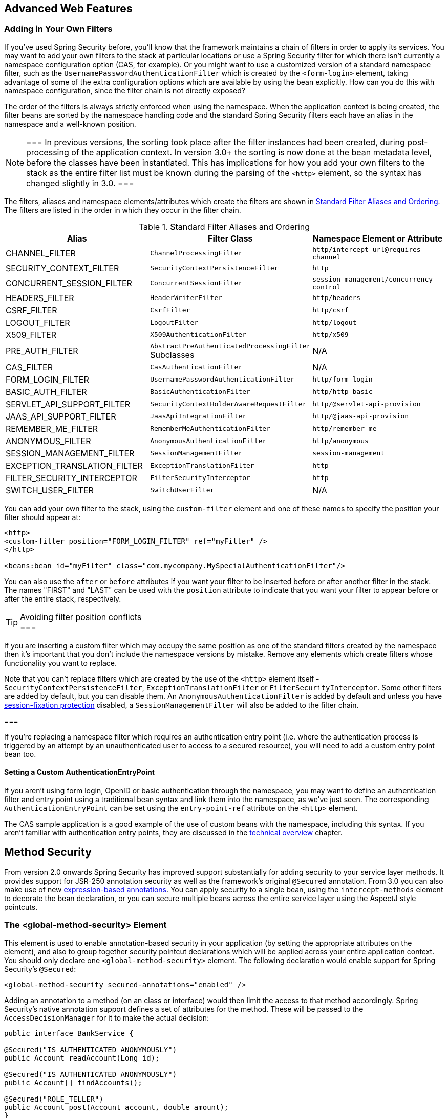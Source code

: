 


[[ns-web-advanced]]
== Advanced Web Features


[[ns-custom-filters]]
=== Adding in Your Own Filters
If you've used Spring Security before, you'll know that the framework maintains a chain of filters in order to apply its services.
You may want to add your own filters to the stack at particular locations or use a Spring Security filter for which there isn't currently a namespace configuration option (CAS, for example).
Or you might want to use a customized version of a standard namespace filter, such as the `UsernamePasswordAuthenticationFilter` which is created by the `<form-login>` element, taking advantage of some of the extra configuration options which are available by using the bean explicitly.
How can you do this with namespace configuration, since the filter chain is not directly exposed?

The order of the filters is always strictly enforced when using the namespace.
When the application context is being created, the filter beans are sorted by the namespace handling code and the standard Spring Security filters each have an alias in the namespace and a well-known position.

[NOTE]
===
In previous versions, the sorting took place after the filter instances had been created, during post-processing of the application context.
In version 3.0+ the sorting is now done at the bean metadata level, before the classes have been instantiated.
This has implications for how you add your own filters to the stack as the entire filter list must be known during the parsing of the `<http>` element, so the syntax has changed slightly in 3.0.
===

The filters, aliases and namespace elements/attributes which create the filters are shown in <<filter-stack>>.
The filters are listed in the order in which they occur in the filter chain.

[[filter-stack]]
.Standard Filter Aliases and Ordering
|===
| Alias | Filter Class | Namespace Element or Attribute

|  CHANNEL_FILTER
| `ChannelProcessingFilter`
| `http/intercept-url@requires-channel`

|  SECURITY_CONTEXT_FILTER
| `SecurityContextPersistenceFilter`
| `http`

|  CONCURRENT_SESSION_FILTER
| `ConcurrentSessionFilter`
| `session-management/concurrency-control`

| HEADERS_FILTER
| `HeaderWriterFilter`
| `http/headers`

| CSRF_FILTER
| `CsrfFilter`
| `http/csrf`

|  LOGOUT_FILTER
| `LogoutFilter`
| `http/logout`

|  X509_FILTER
| `X509AuthenticationFilter`
| `http/x509`

|  PRE_AUTH_FILTER
| `AbstractPreAuthenticatedProcessingFilter` Subclasses
| N/A

|  CAS_FILTER
| `CasAuthenticationFilter`
| N/A

|  FORM_LOGIN_FILTER
| `UsernamePasswordAuthenticationFilter`
| `http/form-login`

|  BASIC_AUTH_FILTER
| `BasicAuthenticationFilter`
| `http/http-basic`

|  SERVLET_API_SUPPORT_FILTER
| `SecurityContextHolderAwareRequestFilter`
| `http/@servlet-api-provision`

| JAAS_API_SUPPORT_FILTER
| `JaasApiIntegrationFilter`
| `http/@jaas-api-provision`

|  REMEMBER_ME_FILTER
| `RememberMeAuthenticationFilter`
| `http/remember-me`

|  ANONYMOUS_FILTER
| `AnonymousAuthenticationFilter`
| `http/anonymous`

|  SESSION_MANAGEMENT_FILTER
| `SessionManagementFilter`
| `session-management`

| EXCEPTION_TRANSLATION_FILTER
| `ExceptionTranslationFilter`
| `http`

|  FILTER_SECURITY_INTERCEPTOR
| `FilterSecurityInterceptor`
| `http`

|  SWITCH_USER_FILTER
| `SwitchUserFilter`
| N/A
|===

You can add your own filter to the stack, using the `custom-filter` element and one of these names to specify the position your filter should appear at:

[source,xml]
----
<http>
<custom-filter position="FORM_LOGIN_FILTER" ref="myFilter" />
</http>

<beans:bean id="myFilter" class="com.mycompany.MySpecialAuthenticationFilter"/>
----

You can also use the `after` or `before` attributes if you want your filter to be inserted before or after another filter in the stack.
The names "FIRST" and "LAST" can be used with the `position` attribute to indicate that you want your filter to appear before or after the entire stack, respectively.

.Avoiding filter position conflicts
[TIP]
===

If you are inserting a custom filter which may occupy the same position as one of the standard filters created by the namespace then it's important that you don't include the namespace versions by mistake.
Remove any elements which create filters whose functionality you want to replace.

Note that you can't replace filters which are created by the use of the `<http>` element itself - `SecurityContextPersistenceFilter`, `ExceptionTranslationFilter` or `FilterSecurityInterceptor`.
Some other filters are added by default, but you can disable them.
An `AnonymousAuthenticationFilter` is added by default and unless you have <<ns-session-fixation,session-fixation protection>> disabled, a `SessionManagementFilter` will also be added to the filter chain.

===

If you're replacing a namespace filter which requires an authentication entry point (i.e. where the authentication process is triggered by an attempt by an unauthenticated user to access to a secured resource), you will need to add a custom entry point bean too.


[[ns-entry-point-ref]]
==== Setting a Custom AuthenticationEntryPoint
If you aren't using form login, OpenID or basic authentication through the namespace, you may want to define an authentication filter and entry point using a traditional bean syntax and link them into the namespace, as we've just seen.
The corresponding `AuthenticationEntryPoint` can be set using the `entry-point-ref` attribute on the `<http>` element.

The CAS sample application is a good example of the use of custom beans with the namespace, including this syntax.
If you aren't familiar with authentication entry points, they are discussed in the <<tech-intro-auth-entry-point,technical overview>> chapter.


[[ns-method-security]]
== Method Security
From version 2.0 onwards Spring Security has improved support substantially for adding security to your service layer methods.
It provides support for JSR-250 annotation security as well as the framework's original `@Secured` annotation.
From 3.0 you can also make use of new <<el-access,expression-based annotations>>.
You can apply security to a single bean, using the `intercept-methods` element to decorate the bean declaration, or you can secure multiple beans across the entire service layer using the AspectJ style pointcuts.


[[ns-global-method]]
=== The <global-method-security> Element
This element is used to enable annotation-based security in your application (by setting the appropriate attributes on the element), and also to group together security pointcut declarations which will be applied across your entire application context.
You should only declare one `<global-method-security>` element.
The following declaration would enable support for Spring Security's `@Secured`:

[source,xml]
----
<global-method-security secured-annotations="enabled" />
----

Adding an annotation to a method (on an class or interface) would then limit the access to that method accordingly.
Spring Security's native annotation support defines a set of attributes for the method.
These will be passed to the `AccessDecisionManager` for it to make the actual decision:

[source,java]
----
public interface BankService {

@Secured("IS_AUTHENTICATED_ANONYMOUSLY")
public Account readAccount(Long id);

@Secured("IS_AUTHENTICATED_ANONYMOUSLY")
public Account[] findAccounts();

@Secured("ROLE_TELLER")
public Account post(Account account, double amount);
}
----

Support for JSR-250 annotations can be enabled using

[source,xml]
----
<global-method-security jsr250-annotations="enabled" />
----

These are standards-based and allow simple role-based constraints to be applied but do not have the power Spring Security's native annotations.
To use the new expression-based syntax, you would use

[source,xml]
----
<global-method-security pre-post-annotations="enabled" />
----

and the equivalent Java code would be

[source,java]
----
public interface BankService {

@PreAuthorize("isAnonymous()")
public Account readAccount(Long id);

@PreAuthorize("isAnonymous()")
public Account[] findAccounts();

@PreAuthorize("hasAuthority('ROLE_TELLER')")
public Account post(Account account, double amount);
}
----

Expression-based annotations are a good choice if you need to define simple rules that go beyond checking the role names against the user's list of authorities.

[NOTE]
===
The annotated methods will only be secured for instances which are defined as Spring beans (in the same application context in which method-security is enabled).
If you want to secure instances which are not created by Spring (using the `new` operator, for example) then you need to use AspectJ.
===

[NOTE]
===
You can enable more than one type of annotation in the same application, but only one type should be used for any interface or class as the behaviour will not be well-defined otherwise.
If two annotations are found which apply to a particular method, then only one of them will be applied.
===

[[ns-protect-pointcut]]
==== Adding Security Pointcuts using protect-pointcut

The use of `protect-pointcut` is particularly powerful, as it allows you to apply security to many beans with only a simple declaration.
Consider the following example:

[source,xml]
----
<global-method-security>
<protect-pointcut expression="execution(* com.mycompany.*Service.*(..))"
	access="ROLE_USER"/>
</global-method-security>
----

This will protect all methods on beans declared in the application context whose classes are in the `com.mycompany` package and whose class names end in "Service".
Only users with the `ROLE_USER` role will be able to invoke these methods.
As with URL matching, the most specific matches must come first in the list of pointcuts, as the first matching expression will be used.
Security annotations take precedence over pointcuts.

[[ns-access-manager]]
== The Default AccessDecisionManager
This section assumes you have some knowledge of the underlying architecture for access-control within Spring Security.
If you don't you can skip it and come back to it later, as this section is only really relevant for people who need to do some customization in order to use more than simple role-based security.

When you use a namespace configuration, a default instance of `AccessDecisionManager` is automatically registered for you and will be used for making access decisions for method invocations and web URL access, based on the access attributes you specify in your `intercept-url` and `protect-pointcut` declarations (and in annotations if you are using annotation secured methods).

The default strategy is to use an `AffirmativeBased` `AccessDecisionManager` with a `RoleVoter` and an `AuthenticatedVoter`.
You can find out more about these in the chapter on <<authz-arch,authorization>>.


[[ns-custom-access-mgr]]
=== Customizing the AccessDecisionManager
If you need to use a more complicated access control strategy then it is easy to set an alternative for both method and web security.

For method security, you do this by setting the `access-decision-manager-ref` attribute on `global-method-security` to the `id` of the appropriate `AccessDecisionManager` bean in the application context:

[source,xml]
----
<global-method-security access-decision-manager-ref="myAccessDecisionManagerBean">
...
</global-method-security>
----

The syntax for web security is the same, but on the `http` element:

[source,xml]
----
<http access-decision-manager-ref="myAccessDecisionManagerBean">
...
</http>
----


